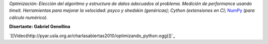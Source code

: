 .. title: Optimizando Python


*Optimización: Elección del algoritmo y estructura de datos adecuados al problema. Medición de performance usando timeit. Herramientas para mejorar la velocidad: psyco y shedskin (genéricas); Cython (extensiones en C);* NumPy_ *(para cálculo numérico).*

**Disertante: Gabriel Genellina**

.. todo::

    ver el tema del video

`[[Video(http://pyar.usla.org.ar/charlasabiertas2010/optimizando_python.ogg)]]`_


.. _numpy: https://github.com/numpy/numpy
